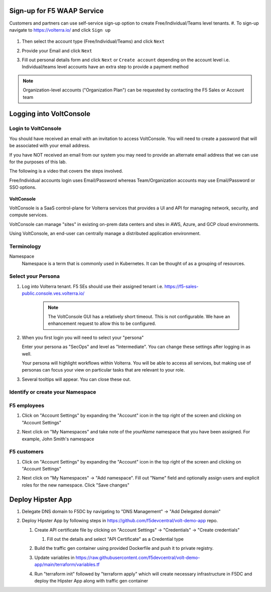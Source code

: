 Sign-up for F5 WAAP Service
===========================


Customers and partners can use self-service sign-up option to create Free/Individual/Teams level tenants. 
#. To sign-up navigate to https://volterra.io/ and click ``Sign up`` 

   .. image:: ../_static/volterra_io.png

#. Then select the account type (Free/Individual/Teams) and click ``Next``
#. Provide your Email and click ``Next``

   .. image:: ../_static/volterra_email.png

#. Fill out personal details form and click  ``Next`` or ``Create account`` depending on the account level i.e. Individual/teams level accounts have an extra step to provide a payment method

.. note:: Organization-level accounts ("Organization Plan") can be requested by contacting the F5 Sales or Account team

Logging into VoltConsole
========================


Login to VoltConsole
~~~~~~~~~~~~~~~~~~~~~

You should have received an email with an invitation to access VoltConsole.
You will need to create a password that will be associated with your email address.

If you have NOT received an email from our system you may need to provide an alternate
email address that we can use for the purposes of this lab.

The following is a video that covers the steps involved.

.. raw:: html
  
  <iframe title="vimeo-player" src="https://player.vimeo.com/video/419125342?h=e8f5565d17" width="640" height="360" frameborder="0" allowfullscreen></iframe>


Free/Individual accounts login uses Email/Password whereas Team/Organization accounts may use Email/Password or SSO options.

   .. image:: ../_static/volterra_login.png

**VoltConsole**

VoltConsole is a SaaS control-plane for Volterra services that provides a UI and API for managing network, security, and compute services.

VoltConsole can manage "sites" in existing on-prem data centers and sites in AWS, Azure, and GCP cloud environments.

Using VoltConsole, an end-user can centrally manage a distributed application environment.

Terminology
~~~~~~~~~~~~~

Namespace
    Namespace is a term that is commonly used in Kubernetes.  It can be thought of as a grouping of resources.

Select your Persona
~~~~~~~~~~~~~~~~~~~

#. Log into Volterra tenant. F5 SEs should use their assigned tenant i.e. https://f5-sales-public.console.ves.volterra.io/

    .. note:: The VoltConsole GUI has a relatively short timeout. This is not configurable. We have an enhancement request to allow this to be configured.

#. When you first login you will need to select your "persona"

   Enter your persona as "SecOps" and level as "Intermediate".  You can change these settings after logging in as well.

   Your persona will highlight workflows within Volterra.  You will be able to access all services, but making use of
   personas can focus your view on particular tasks that are relevant to your role.

#. Several tooltips will appear.  You can close these out.

Identify or create your Namespace
~~~~~~~~~~~~~~~~~~~~~~~~~~~~~~~~~~

F5 employees
~~~~~~~~~~~~
#. Click on "Account Settings" by expanding the "Account" icon in the top right of the screen and 
   clicking on "Account Settings"

   .. image:: ../_static/screenshot-account-settings.png
#. Next click on "My Namespaces" and take note of the `yourName` namespace that you have been assigned. For example, John Smith's namespace 

   .. image:: ../_static/screenshot-mynamespaces.png 

F5 customers
~~~~~~~~~~~~

#. Click on "Account Settings" by expanding the "Account" icon in the top right of the screen and 
   clicking on "Account Settings"

   .. image:: ../_static/screenshot-account-settings.png

#. Next click on "My Namespaces" -> "Add namespace". Fill out "Name" field and optionally assign users and explicit roles for the new namespace. Click "Save changes"

   .. image:: ../_static/volterra_create_ns.png


Deploy Hipster App
===================

#. Delegate DNS domain to F5DC by navigating to "DNS Management" -> "Add Delegated domain"

#. Deploy Hipster App by following steps in https://github.com/f5devcentral/volt-demo-app repo.

   #. Create API certificate file by clicking on "Account Settings" -> "Credentials" -> "Create credentials"

      #. Fill out the details and select "API Certificate" as a Credential type 

         .. image:: ../_static/create_api_cert.png
   #. Build the traffic gen container using provided Dockerfile and push it to private registry. 
   #. Update variables in https://raw.githubusercontent.com/f5devcentral/volt-demo-app/main/terraform/variables.tf 
   #. Run "terraform init" followed  by "terraform apply" which will create necessary infrastructure in F5DC and deploy the Hipster App along with traffic gen container
